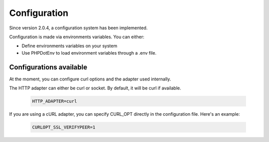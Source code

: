 Configuration
=============

Since version 2.0.4, a configuration system has been implemented.

Configuration is made via environments variables. You can either:

- Define environments variables on your system
- Use PHPDotEnv to load environment variables through a .env file.

Configurations available
------------------------

At the moment, you can configure curl options and the adapter used internally.

The HTTP adapter can either be curl or socket. By default, it will be curl if available.

    .. code-block::

        HTTP_ADAPTER=curl


If you are using a cURL adapter, you can specify CURL_OPT directly in the configuration file.
Here's an example:

    .. code-block:: env

        CURLOPT_SSL_VERIFYPEER=1
